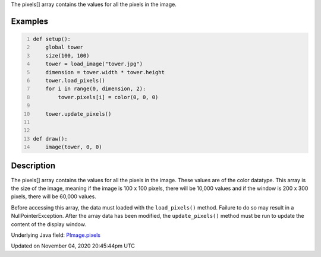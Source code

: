 .. title: pixels[]
.. slug: py5image_pixels
.. date: 2020-11-04 20:45:44 UTC+00:00
.. tags:
.. category:
.. link:
.. description: py5 pixels[] documentation
.. type: text

The pixels[] array contains the values for all the pixels in the image.

Examples
========

.. raw:: html

    <div class="example-table">

.. raw:: html

    <div class="example-row"><div class="example-cell-image">

.. image:: /images/reference/Py5Image_pixels_0.png
    :alt: example picture for pixels[]

.. raw:: html

    </div><div class="example-cell-code">

.. code:: python
    :number-lines:

    def setup():
        global tower
        size(100, 100)
        tower = load_image("tower.jpg")
        dimension = tower.width * tower.height
        tower.load_pixels()
        for i in range(0, dimension, 2):
            tower.pixels[i] = color(0, 0, 0)

        tower.update_pixels()


    def draw():
        image(tower, 0, 0)

.. raw:: html

    </div></div>

.. raw:: html

    </div>

Description
===========

The pixels[] array contains the values for all the pixels in the image. These values are of the color datatype. This array is the size of the image, meaning if the image is 100 x 100 pixels, there will be 10,000 values and if the window is 200 x 300 pixels, there will be 60,000 values. 

Before accessing this array, the data must loaded with the ``load_pixels()`` method. Failure to do so may result in a NullPointerException. After the array data has been modified, the ``update_pixels()`` method must be run to update the content of the display window.

Underlying Java field: `PImage.pixels <https://processing.org/reference/PImage_pixels.html>`_


Updated on November 04, 2020 20:45:44pm UTC

